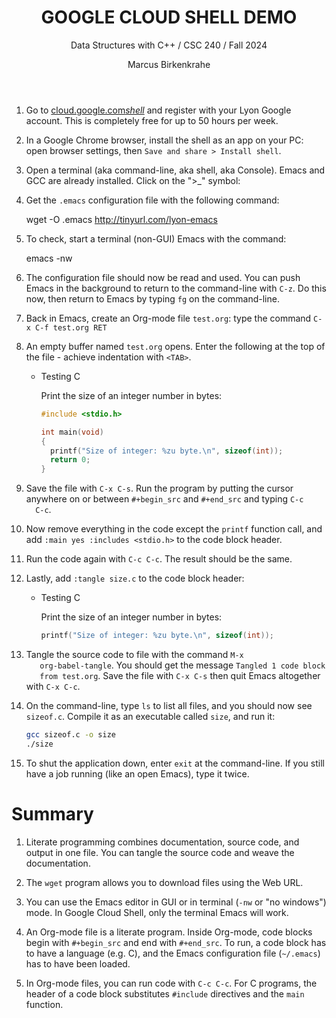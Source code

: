 #+TITLE:GOOGLE CLOUD SHELL DEMO
#+AUTHOR: Marcus Birkenkrahe
#+Subtitle: Data Structures with C++ / CSC 240 / Fall 2024
#+STARTUP: hideblocks overview indent inlineimages
#+OPTIONS: toc:nil num:nil ^:nil
#+PROPERTY: header-args:C :main yes :includes <stdio.h> :results output
1. Go to [[https://cloud.google.com/shell/][cloud.google.com/shell/]] and register with your Lyon Google
   account. This is completely free for up to 50 hours per week.

2. In a Google Chrome browser, install the shell as an app on your PC:
   open browser settings, then =Save and share > Install shell=.

3. Open a terminal (aka command-line, aka shell, aka Console). Emacs
   and GCC are already installed. Click on the ">_" symbol:
   #+attr_html: :width 600px:
   [[../img/shell.png]]

4. Get the =.emacs= configuration file with the following command:
   #+begin_example bash
   wget -O .emacs http://tinyurl.com/lyon-emacs
   #+end_example

5. To check, start a terminal (non-GUI) Emacs with the command:
   #+begin_example bash
   emacs -nw
   #+end_example

6. The configuration file should now be read and used. You can push
   Emacs in the background to return to the command-line with =C-z=. Do
   this now, then return to Emacs by typing =fg= on the command-line.

7. Back in Emacs, create an Org-mode file =test.org=: type the command
   =C-x C-f test.org RET=

8. An empty buffer named =test.org= opens. Enter the following at the
   top of the file - achieve indentation with =<TAB>=.
   #+begin_example org
   * Testing C

     Print the size of an integer number in bytes:

     #+begin_src C
       #include <stdio.h>

       int main(void)
       {
         printf("Size of integer: %zu byte.\n", sizeof(int));
         return 0;
       }
     #+end_src
   #+end_example

9. Save the file with =C-x C-s=. Run the program by putting the cursor
   anywhere on or between =#+begin_src= and =#+end_src= and typing =C-c
   C-c=.

10. Now remove everything in the code except the =printf= function call,
    and add =:main yes :includes <stdio.h>= to the code block header.

11. Run the code again with =C-c C-c=. The result should be the same.

12. Lastly, add =:tangle size.c= to the code block header:

    #+begin_example org
    * Testing C

     Print the size of an integer number in bytes:

     #+begin_src C :main yes :includes <stdio.h> :tangle sizeof.c
         printf("Size of integer: %zu byte.\n", sizeof(int));
     #+end_src
   #+end_example

13. Tangle the source code to file with the command =M-x
    org-babel-tangle=. You should get the message =Tangled 1 code block
    from test.org=. Save the file with =C-x C-s= then quit Emacs
    altogether with =C-x C-c=.

14. On the command-line, type =ls= to list all files, and you should now
    see =sizeof.c=. Compile it as an executable called =size=, and run it:
    #+begin_src bash
      gcc sizeof.c -o size
      ./size
    #+end_src

15. To shut the application down, enter =exit= at the command-line. If
    you still have a job running (like an open Emacs), type it twice.

* Summary

1. Literate programming combines documentation, source code, and
   output in one file. You can tangle the source code and weave the
   documentation.

2. The =wget= program allows you to download files using the Web URL.

3. You can use the Emacs editor in GUI or in terminal (=-nw= or "no
   windows") mode. In Google Cloud Shell, only the terminal Emacs will
   work.

4. An Org-mode file is a literate program. Inside Org-mode, code
   blocks begin with =#+begin_src= and end with =#+end_src=. To run, a
   code block has to have a language (e.g. C), and the Emacs
   configuration file (=~/.emacs=) has to have been loaded.

5. In Org-mode files, you can run code with =C-c C-c=. For C programs,
   the header of a code block substitutes =#include= directives and the
   =main= function.
